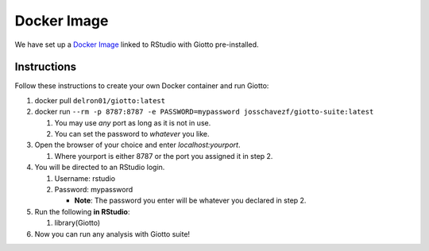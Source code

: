 .. _DockerInformation:

###################
Docker Image
###################
We have set up a `Docker Image <https://hub.docker.com/r/josschavezf/giotto-suite>`__ linked to RStudio with Giotto pre-installed.

Instructions
=============

Follow these instructions to create your own Docker container and run Giotto:

1. docker pull ``delron01/giotto:latest``
2. docker run ``--rm -p 8787:8787 -e PASSWORD=mypassword josschavezf/giotto-suite:latest``

   1. You may use *any* port as long as it is not in use.
   2. You can set the password to *whatever* you like.

3. Open the browser of your choice and enter `localhost:yourport`.

   1. Where yourport is either 8787 or the port you assigned it in step 2.

4. You will be directed to an RStudio login.

   1. Username: rstudio
   2. Password: mypassword

      * **Note**: The password you enter will be whatever you declared in step 2.

5. Run the following **in RStudio**:

   1. library(Giotto)

6. Now you can run any analysis with Giotto suite!
